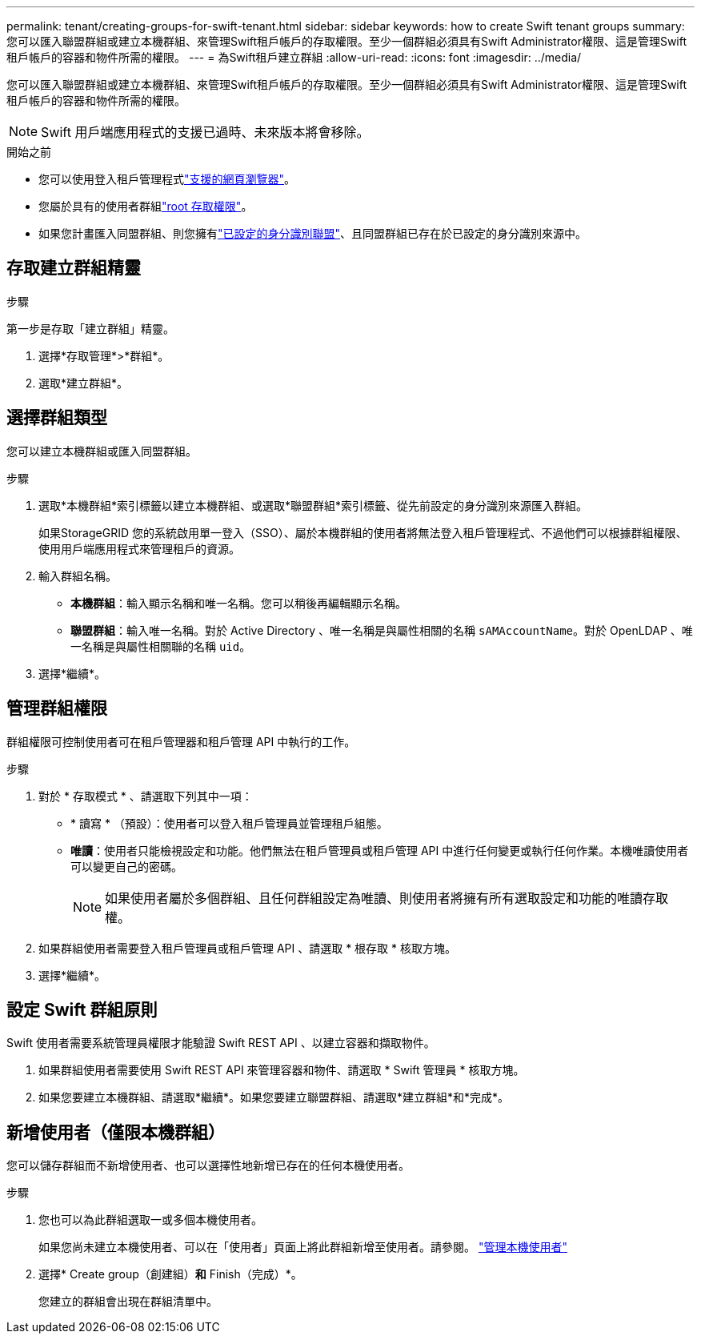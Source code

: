 ---
permalink: tenant/creating-groups-for-swift-tenant.html 
sidebar: sidebar 
keywords: how to create Swift tenant groups 
summary: 您可以匯入聯盟群組或建立本機群組、來管理Swift租戶帳戶的存取權限。至少一個群組必須具有Swift Administrator權限、這是管理Swift租戶帳戶的容器和物件所需的權限。 
---
= 為Swift租戶建立群組
:allow-uri-read: 
:icons: font
:imagesdir: ../media/


[role="lead"]
您可以匯入聯盟群組或建立本機群組、來管理Swift租戶帳戶的存取權限。至少一個群組必須具有Swift Administrator權限、這是管理Swift租戶帳戶的容器和物件所需的權限。


NOTE: Swift 用戶端應用程式的支援已過時、未來版本將會移除。

.開始之前
* 您可以使用登入租戶管理程式link:../admin/web-browser-requirements.html["支援的網頁瀏覽器"]。
* 您屬於具有的使用者群組link:tenant-management-permissions.html["root 存取權限"]。
* 如果您計畫匯入同盟群組、則您擁有link:using-identity-federation.html["已設定的身分識別聯盟"]、且同盟群組已存在於已設定的身分識別來源中。




== 存取建立群組精靈

.步驟
第一步是存取「建立群組」精靈。

. 選擇*存取管理*>*群組*。
. 選取*建立群組*。




== 選擇群組類型

您可以建立本機群組或匯入同盟群組。

.步驟
. 選取*本機群組*索引標籤以建立本機群組、或選取*聯盟群組*索引標籤、從先前設定的身分識別來源匯入群組。
+
如果StorageGRID 您的系統啟用單一登入（SSO）、屬於本機群組的使用者將無法登入租戶管理程式、不過他們可以根據群組權限、使用用戶端應用程式來管理租戶的資源。

. 輸入群組名稱。
+
** *本機群組*：輸入顯示名稱和唯一名稱。您可以稍後再編輯顯示名稱。
** *聯盟群組*：輸入唯一名稱。對於 Active Directory 、唯一名稱是與屬性相關的名稱 `sAMAccountName`。對於 OpenLDAP 、唯一名稱是與屬性相關聯的名稱 `uid`。


. 選擇*繼續*。




== 管理群組權限

群組權限可控制使用者可在租戶管理器和租戶管理 API 中執行的工作。

.步驟
. 對於 * 存取模式 * 、請選取下列其中一項：
+
** * 讀寫 * （預設）：使用者可以登入租戶管理員並管理租戶組態。
** *唯讀*：使用者只能檢視設定和功能。他們無法在租戶管理員或租戶管理 API 中進行任何變更或執行任何作業。本機唯讀使用者可以變更自己的密碼。
+

NOTE: 如果使用者屬於多個群組、且任何群組設定為唯讀、則使用者將擁有所有選取設定和功能的唯讀存取權。



. 如果群組使用者需要登入租戶管理員或租戶管理 API 、請選取 * 根存取 * 核取方塊。
. 選擇*繼續*。




== 設定 Swift 群組原則

Swift 使用者需要系統管理員權限才能驗證 Swift REST API 、以建立容器和擷取物件。

. 如果群組使用者需要使用 Swift REST API 來管理容器和物件、請選取 * Swift 管理員 * 核取方塊。
. 如果您要建立本機群組、請選取*繼續*。如果您要建立聯盟群組、請選取*建立群組*和*完成*。




== 新增使用者（僅限本機群組）

您可以儲存群組而不新增使用者、也可以選擇性地新增已存在的任何本機使用者。

.步驟
. 您也可以為此群組選取一或多個本機使用者。
+
如果您尚未建立本機使用者、可以在「使用者」頁面上將此群組新增至使用者。請參閱。 link:../tenant/managing-local-users.html["管理本機使用者"]

. 選擇* Create group（創建組）*和* Finish（完成）*。
+
您建立的群組會出現在群組清單中。


